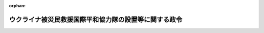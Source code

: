 .. _504CO0000000186_20220428_000000000000000:

:orphan:

======================================================
ウクライナ被災民救援国際平和協力隊の設置等に関する政令
======================================================

.. raw:: html
    
    
    <main id="contentsLaw" class="active">
    <div id="innerDocument" class="active">
    
    
    
    
    <div style="margin-bottom: 12px;">
    <div id="lawTitleNo" style="font-size: 1.067rem; font-weight: bold;" class="_shokanBoxParent">令和四年政令第百八十六号<div class="_shokanBox"></div>
    <div class="_inyoBox" id="_inyo_"></div>
    </div>
    <div id="lawTitle" style="margin-left: 3rem; font-size: 1.5rem; font-weight: bold; line-height: 1.25em;" class="_shokanBoxParent">
    <span data-xpath="">ウクライナ被災民救援国際平和協力隊の設置等に関する政令</span><div class="_shokanBox" id="_shokan_"><div class="_shokanBtnIcons"></div></div>
    <div class="_inyoBox" id="_inyo_"></div>
    </div>
    </div><section id="EnactStatement" class="active EnactStatement"><div class="_div_EnactStatement _shokanBoxParent" style="text-indent: 1em;">
    <span data-xpath="">内閣は、国際連合平和維持活動等に対する協力に関する法律（平成四年法律第七十九号）第五条第八項及び第十七条第二項の規定に基づき、この政令を制定する。</span><div class="_shokanBox" id="_shokan_"><div class="_shokanBtnIcons"></div></div>
    <div class="_inyoBox" id="_inyo_"></div>
    </div></section><section id="MainProvision" class="active MainProvision"><section id="" class="active Article"><div style="margin-left: 1em; font-weight: bold;" class="_div_ArticleCaption _shokanBoxParent">
    <span data-xpath="">（国際平和協力隊の設置）</span><div class="_shokanBox" id="_shokan_"><div class="_shokanBtnIcons"></div></div>
    <div class="_inyoBox" id="_inyo_"></div>
    </div>
    <div style="margin-left: 1em; text-indent: -1em;" id="" class="_div_ArticleTitle _shokanBoxParent">
    <span style="font-weight: bold;">第一条</span>　<span data-xpath="">国際平和協力本部に、ウクライナ被災民（ウクライナにおける紛争によって被害を受け又は受けるおそれがある住民その他の者をいう。以下同じ。）に対する人道的な国際救援活動のため、国際連合平和維持活動等に対する協力に関する法律（以下「法」という。）第三条第五号ツに掲げる業務のうち輸送に係る国際平和協力業務（派遣先国の政府その他の関係機関と当該国際平和協力業務に従事する自衛隊の部隊等との間の連絡調整に係るものに限る。）及び法第四条第二項第三号に掲げる事務を行う組織として、令和四年七月十五日までの間、ウクライナ被災民救援国際平和協力隊（以下「協力隊」という。）を置く。</span><div class="_shokanBox" id="_shokan_"><div class="_shokanBtnIcons"></div></div>
    <div class="_inyoBox" id="_inyo_"></div>
    </div></section><section id="" class="active Article"><div style="margin-left: 1em; font-weight: bold;" class="_div_ArticleCaption _shokanBoxParent">
    <span data-xpath="">（国際平和協力手当）</span><div class="_shokanBox" id="_shokan_"><div class="_shokanBtnIcons"></div></div>
    <div class="_inyoBox" id="_inyo_"></div>
    </div>
    <div style="margin-left: 1em; text-indent: -1em;" id="" class="_div_ArticleTitle _shokanBoxParent">
    <span style="font-weight: bold;">第二条</span>　<span data-xpath="">ウクライナ被災民に対する人道的な国際救援活動のために実施される国際平和協力業務に従事する協力隊の隊員及び法第九条第五項に規定する自衛隊員（以下「部隊派遣自衛隊員」という。）に、この条の定めるところに従い、法第十七条第一項に規定する国際平和協力手当（以下「手当」という。）を支給する。</span><div class="_shokanBox" id="_shokan_"><div class="_shokanBtnIcons"></div></div>
    <div class="_inyoBox" id="_inyo_"></div>
    </div>
    <div style="margin-left: 1em; text-indent: -1em;" class="_div_ParagraphSentence _shokanBoxParent">
    <span style="font-weight: bold;">２</span>　<span data-xpath="">手当は、国際平和協力業務に従事した日一日につき、別表の中欄に掲げる区分に応じ、それぞれ同表の下欄に定める額とする。</span><div class="_shokanBox" id="_shokan_"><div class="_shokanBtnIcons"></div></div>
    <div class="_inyoBox" id="_inyo_"></div>
    </div>
    <div style="margin-left: 1em; text-indent: -1em;" class="_div_ParagraphSentence _shokanBoxParent">
    <span style="font-weight: bold;">３</span>　<span data-xpath="">前項に定めるもののほか、手当の支給に関しては、協力隊の隊員（部隊派遣自衛隊員の身分を併せ有する者を除く。）については一般職の職員の給与に関する法律（昭和二十五年法律第九十五号）に基づく特殊勤務手当の支給の例により、部隊派遣自衛隊員については防衛省の職員の給与等に関する法律（昭和二十七年法律第二百六十六号）に基づく特殊勤務手当の支給の例による。</span><div class="_shokanBox" id="_shokan_"><div class="_shokanBtnIcons"></div></div>
    <div class="_inyoBox" id="_inyo_"></div>
    </div></section></section><section id="" class="active SupplProvision"><div class="_div_SupplProvisionLabel SupplProvisionLabel _shokanBoxParent" style="margin-bottom: 10px; margin-left: 3em; font-weight: bold;">
    <span data-xpath="">附　則</span><div class="_shokanBox" id="_shokan_"><div class="_shokanBtnIcons"></div></div>
    <div class="_inyoBox" id="_inyo_"></div>
    </div>
    <section class="active Paragraph"><div style="text-indent: 1em;" class="_div_ParagraphSentence _shokanBoxParent">
    <span data-xpath="">この政令は、公布の日から施行する。</span><div class="_shokanBox" id="_shokan_"><div class="_shokanBtnIcons"></div></div>
    <div class="_inyoBox" id="_inyo_"></div>
    </div></section></section><section id="" class="active AppdxTable"><div style="font-weight:600;" class="_div_AppdxTableTitle _shokanBoxParent">別表（第二条関係）<div class="_shokanBox" id="_shokan_"><div class="_shokanBtnIcons"></div></div>
    <div class="_inyoBox" id="_inyo_"></div>
    </div>
    <div class="_shokanBoxParent">
    <table class="Table" style="margin-left: 1em;">
    <tr class="TableRow">
    <td style="border-top: black solid 1px; border-bottom: black solid 1px; border-left: black solid 1px; border-right: black solid 1px;" class="col-pad"><div><span data-xpath="">一</span></div></td>
    <td style="border-top: black solid 1px; border-bottom: black solid 1px; border-left: black solid 1px; border-right: black solid 1px;" class="col-pad"><div>
    <span data-xpath="">（一）　アラブ首長国連邦内の地域において、法第三条第五号ツに掲げる業務のうち空路による輸送に係る業務（以下「空輸業務」という。）を行う場合（（二）並びに二の項（一）及び（二）に規定する場合を除く。）。ただし、陸上の場所に留まって行う場合に限る。</span><br><span data-xpath="">（二）　アラブ首長国連邦、エジプト、オマーン、カンボジア、サウジアラビア、スリランカ、タイ、トルコ、フィリピン、ベトナム、マレーシア又はモルディブに所在する空港の区域又はその周辺の区域において、空輸業務に附帯する業務として、空路により当該空輸業務に従事する人員の輸送又は当該空輸業務に必要な物資の補給を行う場合（二の項（一）及び（二）に規定する場合を除く。）。ただし、陸上の場所に留まって行う場合に限る。</span>
    </div></td>
    <td style="border-top: black solid 1px; border-bottom: black solid 1px; border-left: black solid 1px; border-right: black solid 1px;" class="col-pad"><div><span data-xpath="">三千円</span></div></td>
    </tr>
    <tr class="TableRow">
    <td style="border-top: black solid 1px; border-bottom: black solid 1px; border-left: black solid 1px; border-right: black solid 1px;" class="col-pad"><div><span data-xpath="">二</span></div></td>
    <td style="border-top: black solid 1px; border-bottom: black solid 1px; border-left: black solid 1px; border-right: black solid 1px;" class="col-pad"><div>
    <span data-xpath="">（一）　一の項（一）に規定する地域において第一条に規定する国際平和協力業務を行う場合</span><br><span data-xpath="">（二）　一の項（二）に規定する区域において、空輸業務に附帯する業務として、空路により乗員が当該空輸業務に従事する人員の輸送又は当該空輸業務に必要な物資の補給を行う場合。ただし、陸上の場所に留まって行う場合に限る。</span><br><span data-xpath="">（三）　ポーランド又はルーマニア内の地域において空輸業務を行う場合。ただし、陸上の場所に留まって行うものに限る。</span>
    </div></td>
    <td style="border-top: black solid 1px; border-bottom: black solid 1px; border-left: black solid 1px; border-right: black solid 1px;" class="col-pad"><div><span data-xpath="">千四百円</span></div></td>
    </tr>
    </table>
    <div class="_shokanBox"></div>
    <div class="_inyoBox"></div>
    </div></section>
    
    
    
    
    
    </div>
    </main>
    
    
